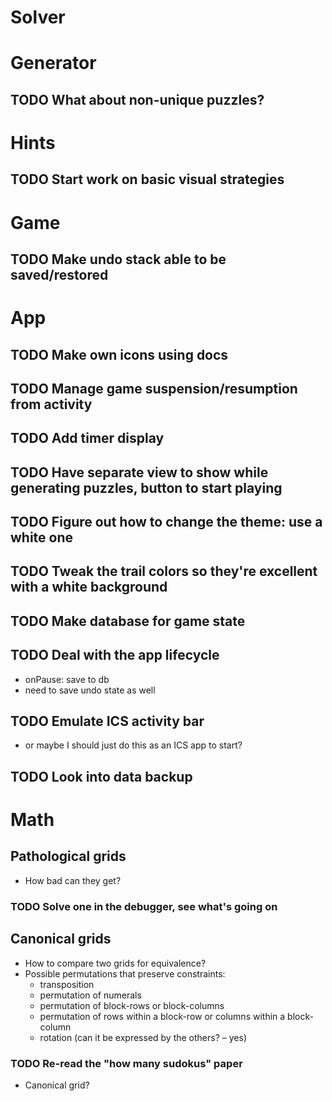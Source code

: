 * Solver

* Generator
** TODO What about non-unique puzzles?

* Hints
** TODO Start work on basic visual strategies

* Game
** TODO Make undo stack able to be saved/restored

* App
** TODO Make own icons using docs
** TODO Manage game suspension/resumption from activity
** TODO Add timer display
** TODO Have separate view to show while generating puzzles, button to start playing
** TODO Figure out how to change the theme: use a white one
** TODO Tweak the trail colors so they're excellent with a white background
** TODO Make database for game state
** TODO Deal with the app lifecycle
   - onPause: save to db
   - need to save undo state as well
** TODO Emulate ICS activity bar
   - or maybe I should just do this as an ICS app to start?
** TODO Look into data backup

* Math
** Pathological grids
   - How bad can they get?
*** TODO Solve one in the debugger, see what's going on

** Canonical grids
   - How to compare two grids for equivalence?
   - Possible permutations that preserve constraints:
     - transposition
     - permutation of numerals
     - permutation of block-rows or block-columns
     - permutation of rows within a block-row or columns within a block-column
     - rotation (can it be expressed by the others? -- yes)
*** TODO Re-read the "how many sudokus" paper
    - Canonical grid?
